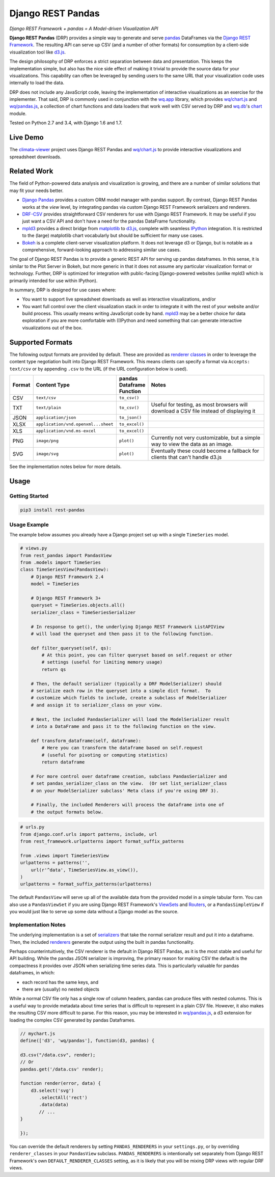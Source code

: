 Django REST Pandas
==================

*Django REST Framework + pandas = A Model-driven Visualization API*

**Django REST Pandas** (DRP) provides a simple way to generate and serve
`pandas <http://pandas.pydata.org>`__ DataFrames via the `Django REST
Framework <http://django-rest-framework.org>`__. The resulting API can
serve up CSV (and a number of other formats)
for consumption by a client-side visualization tool like
`d3.js <http://d3js.org>`__.

The design philosophy of DRP enforces a strict separation between data
and presentation. This keeps the implementation simple, but also has the
nice side effect of making it trivial to provide the source data for
your visualizations. This capability can often be leveraged by sending
users to the same URL that your visualization code uses internally to
load the data.

DRP does not include any JavaScript code, leaving the implementation of
interactive visualizations as an exercise for the implementer. That
said, DRP is commonly used in conjunction with the
`wq.app <http://wq.io/wq.app>`__ library, which provides
`wq/chart.js <http://wq.io/docs/chart-js>`__ and
`wq/pandas.js <http://wq.io/docs/pandas-js>`__, a collection of chart
functions and data loaders that work well with CSV served by DRP and
`wq.db <http://wq.io/wq.db>`__'s `chart <http://wq.io/docs/chart>`__
module.

|Build Status| |PyPI Package|

Tested on Python 2.7 and 3.4, with Django 1.6 and 1.7.

Live Demo
---------

The `climata-viewer <http://climata.houstoneng.net>`__ project uses
Django REST Pandas and `wq/chart.js <http://wq.io/docs/chart-js>`__ to
provide interactive visualizations and spreadsheet downloads.

Related Work
------------

The field of Python-powered data analysis and visualization is growing,
and there are a number of similar solutions that may fit your needs
better.

-  `Django Pandas <https://github.com/chrisdev/django-pandas/>`__
   provides a custom ORM model manager with pandas support. By contrast,
   Django REST Pandas works at the *view* level, by integrating pandas
   via custom Django REST Framework serializers and renderers.
-  `DRF-CSV <https://github.com/mjumbewu/django-rest-framework-csv>`__
   provides straightforward CSV renderers for use with Django REST
   Framework. It may be useful if you just want a CSV API and don't have
   a need for the pandas DataFrame functionality.
-  `mpld3 <http://mpld3.github.io/>`__ provides a direct bridge from
   `matplotlib <http://matplotlib.org/>`__ to
   `d3.js <http://d3js.org>`__, complete with seamless
   `IPython <http://ipython.org/>`__ integration. It is restricted to
   the (large) matplotlib chart vocabularly but should be sufficient for
   many use cases.
-  `Bokeh <http://bokeh.pydata.org/>`__ is a complete client-server
   visualization platform. It does not leverage d3 or Django, but is
   notable as a comprehensive, forward-looking approach to addressing
   similar use cases.

The goal of Django REST Pandas is to provide a generic REST API for
serving up pandas dataframes. In this sense, it is similar to the Plot
Server in Bokeh, but more generic in that it does not assume any
particular visualization format or technology. Further, DRP is optimized
for integration with public-facing Django-powered websites (unlike mpld3
which is primarily intended for use within IPython).

In summary, DRP is designed for use cases where:

-  You want to support live spreadsheet downloads as well as interactive
   visualizations, and/or
-  You want full control over the client visualization stack in order to
   integrate it with the rest of your website and/or build process. This
   usually means writing JavaScript code by hand.
   `mpld3 <http://mpld3.github.io/>`__ may be a better choice for data
   exploration if you are more comfortable with (I)Python and need
   something that can generate interactive visualizations out of the
   box.

Supported Formats
-----------------

The following output formats are provided by default. These are provided
as `renderer
classes <http://www.django-rest-framework.org/api-guide/renderers>`__ in
order to leverage the content type negotiation built into Django REST
Framework. This means clients can specify a format via
``Accepts: text/csv`` or by appending ``.csv`` to the URL (if the URL
configuration below is used).

.. csv-table::
  :header: "Format", "Content Type", "pandas Dataframe Function", "Notes"
  :widths: 50, 150, 70, 500

  CSV,``text/csv``,``to_csv()``,
  TXT,``text/plain``,``to_csv()``,"Useful for testing, as most browsers will download a CSV file instead of displaying it"
  JSON,``application/json``,``to_json()``,
  XLSX,``application/vnd.openxml...sheet``,``to_excel()``,
  XLS,``application/vnd.ms-excel``,``to_excel()``,
  PNG,``image/png``,``plot()``,"Currently not very customizable, but a simple way to view the data as an image."
  SVG,``image/svg``,``plot()``,"Eventually these could become a fallback for clients that can't handle d3.js"

See the implementation notes below for more details.

Usage
-----

Getting Started
~~~~~~~~~~~~~~~

.. code:: bash

    pip3 install rest-pandas

Usage Example
~~~~~~~~~~~~~

The example below assumes you already have a Django project set up with
a single ``TimeSeries`` model.

.. code:: python

    # views.py
    from rest_pandas import PandasView
    from .models import TimeSeries
    class TimeSeriesView(PandasView):
        # Django REST Framework 2.4
        model = TimeSeries
        
        # Django REST Framework 3+
        queryset = TimeSeries.objects.all()
        serializer_class = TimeSeriesSerializer

        # In response to get(), the underlying Django REST Framework ListAPIView
        # will load the queryset and then pass it to the following function.
        
        def filter_queryset(self, qs): 
            # At this point, you can filter queryset based on self.request or other
            # settings (useful for limiting memory usage)
            return qs
            
        # Then, the default serializer (typically a DRF ModelSerializer) should
        # serialize each row in the queryset into a simple dict format.  To
        # customize which fields to include, create a subclass of ModelSerializer
        # and assign it to serializer_class on your view.
        
        # Next, the included PandasSerializer will load the ModelSerializer result
        # into a DataFrame and pass it to the following function on the view.
        
        def transform_dataframe(self, dataframe):
            # Here you can transform the dataframe based on self.request
            # (useful for pivoting or computing statistics)
            return dataframe
        
        # For more control over dataframe creation, subclass PandasSerializer and
        # set pandas_serializer_class on the view.  (Or set list_serializer_class
        # on your ModelSerializer subclass' Meta class if you're using DRF 3).
        
        # Finally, the included Renderers will process the dataframe into one of
        # the output formats below.

.. code:: python

    # urls.py
    from django.conf.urls import patterns, include, url
    from rest_framework.urlpatterns import format_suffix_patterns

    from .views import TimeSeriesView
    urlpatterns = patterns('',
        url(r'^data', TimeSeriesView.as_view()),
    )
    urlpatterns = format_suffix_patterns(urlpatterns)

The default ``PandasView`` will serve up all of the available data from
the provided model in a simple tabular form. You can also use a
``PandasViewSet`` if you are using Django REST Framework's
`ViewSets <http://www.django-rest-framework.org/api-guide/viewsets>`__
and
`Routers <http://www.django-rest-framework.org/api-guide/routers>`__, or
a ``PandasSimpleView`` if you would just like to serve up some data
without a Django model as the source.

Implementation Notes
~~~~~~~~~~~~~~~~~~~~

The underlying implementation is a set of
`serializers <https://github.com/wq/django-rest-pandas/blob/master/rest_pandas/serializers.py>`__
that take the normal serializer result and put it into a dataframe.
Then, the included
`renderers <https://github.com/wq/django-rest-pandas/blob/master/rest_pandas/renderers.py>`__
generate the output using the built in pandas functionality.

Perhaps counterintuitively, the CSV renderer is the default in Django
REST Pandas, as it is the most stable and useful for API building. While
the pandas JSON serializer is improving, the primary reason for making
CSV the default is the compactness it provides over JSON when
serializing time series data. This is particularly valuable for pandas
dataframes, in which:

-  each record has the same keys, and
-  there are (usually) no nested objects

While a normal CSV file only has a single row of column headers, pandas
can produce files with nested columns. This is a useful way to provide
metadata about time series that is difficult to represent in a plain CSV
file. However, it also makes the resulting CSV more difficult to parse.
For this reason, you may be interested in
`wq/pandas.js <http://wq.io/docs/pandas-js>`__, a d3 extension for
loading the complex CSV generated by pandas Dataframes.

.. code:: javascript

    // mychart.js
    define(['d3', 'wq/pandas'], function(d3, pandas) {

    d3.csv("/data.csv", render);
    // Or
    pandas.get('/data.csv' render);

    function render(error, data) {
        d3.select('svg')
           .selectAll('rect')
           .data(data)
           // ...
    }

    });

You can override the default renderers by setting ``PANDAS_RENDERERS``
in your ``settings.py``, or by overriding ``renderer_classes`` in your
``PandasView`` subclass. ``PANDAS_RENDERERS`` is intentionally set
separately from Django REST Framework's own ``DEFAULT_RENDERER_CLASSES``
setting, as it is likely that you will be mixing DRP views with regular
DRF views.

.. |Build Status| image:: https://travis-ci.org/wq/django-rest-pandas.svg?branch=master
   :target: https://travis-ci.org/wq/django-rest-pandas
.. |PyPI Package| image:: https://pypip.in/version/rest-pandas/badge.svg?style=flat
   :target: https://pypi.python.org/pypi/rest-pandas
